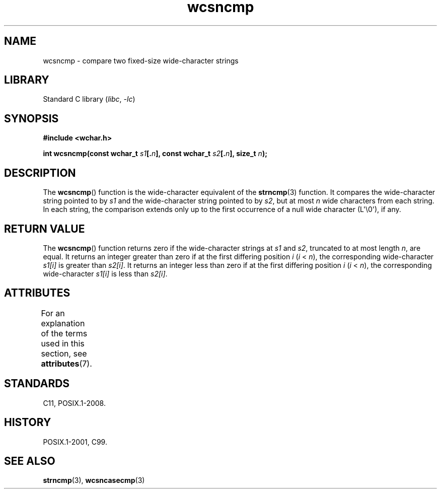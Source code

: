'\" t
.\" Copyright (c) Bruno Haible <haible@clisp.cons.org>
.\"
.\" SPDX-License-Identifier: GPL-2.0-or-later
.\"
.\" References consulted:
.\"   GNU glibc-2 source code and manual
.\"   Dinkumware C library reference http://www.dinkumware.com/
.\"   OpenGroup's Single UNIX specification http://www.UNIX-systems.org/online.html
.\"   ISO/IEC 9899:1999
.\"
.TH wcsncmp 3 (date) "Linux man-pages (unreleased)"
.SH NAME
wcsncmp \- compare two fixed-size wide-character strings
.SH LIBRARY
Standard C library
.RI ( libc ", " \-lc )
.SH SYNOPSIS
.nf
.B #include <wchar.h>
.P
.BI "int wcsncmp(const wchar_t " s1 [. n "], const wchar_t " s2 [. n "], \
size_t " n );
.fi
.SH DESCRIPTION
The
.BR wcsncmp ()
function is the wide-character equivalent of the
.BR strncmp (3)
function.
It compares the wide-character string pointed to by
.I s1
and the
wide-character string pointed to by
.IR s2 ,
but at most
.I n
wide
characters from each string.
In each string, the comparison extends only up
to the first occurrence of a null wide character (L\[aq]\e0\[aq]), if any.
.SH RETURN VALUE
The
.BR wcsncmp ()
function returns zero if the wide-character strings at
.I s1
and
.IR s2 ,
truncated to at most length
.IR n ,
are equal.
It returns an integer greater than zero if at the first differing position
.I i
.RI ( i
<
.IR n ),
the corresponding wide-character
.I s1[i]
is
greater than
.IR s2[i] .
It returns an integer less than zero if at the first
differing position
.I i
.RI ( i
<
.IR n ),
the corresponding
wide-character
.I s1[i]
is less than
.IR s2[i] .
.SH ATTRIBUTES
For an explanation of the terms used in this section, see
.BR attributes (7).
.TS
allbox;
lbx lb lb
l l l.
Interface	Attribute	Value
T{
.na
.nh
.BR wcsncmp ()
T}	Thread safety	MT-Safe
.TE
.SH STANDARDS
C11, POSIX.1-2008.
.SH HISTORY
POSIX.1-2001, C99.
.SH SEE ALSO
.BR strncmp (3),
.BR wcsncasecmp (3)
